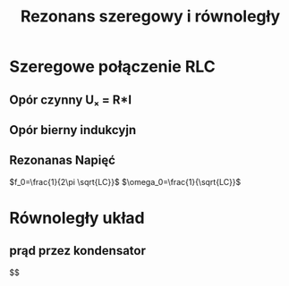 #+title: Rezonans szeregowy i równoległy
#+description: jak wypadkowa impedancji = 0
* Szeregowe połączenie RLC
** Opór czynny Uₓ = R*I
** Opór bierny indukcyjn
** Rezonanas Napięć
$f_0=\frac{1}{2\pi \sqrt{LC}}$
$\omega_0=\frac{1}{\sqrt{LC}}$
* Równoległy układ
** prąd przez kondensator
$$
